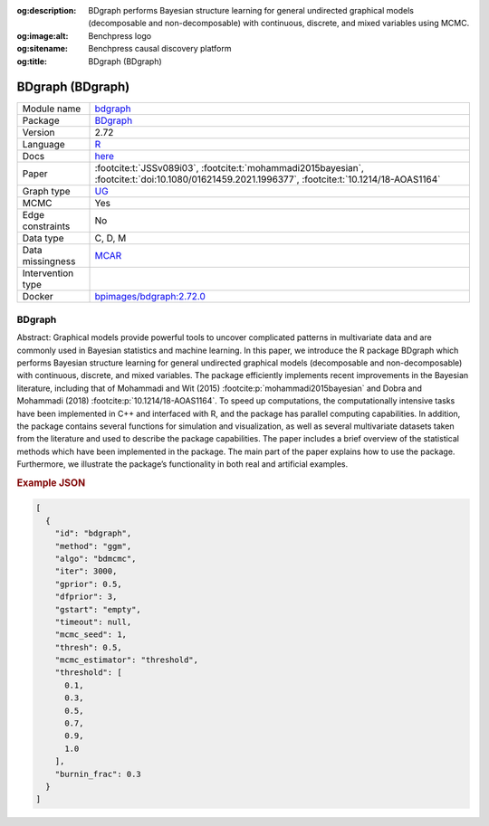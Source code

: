 


:og:description: BDgraph performs Bayesian structure learning for general undirected graphical models (decomposable and non-decomposable) with continuous, discrete, and mixed variables using MCMC.
:og:image:alt: Benchpress logo
:og:sitename: Benchpress causal discovery platform
:og:title: BDgraph (BDgraph)
 
.. meta::
    :title: BDgraph 
    :description: BDgraph performs Bayesian structure learning for general undirected graphical models (decomposable and non-decomposable) with continuous, discrete, and mixed variables using MCMC.


.. _bdgraph: 

BDgraph (BDgraph) 
******************



.. list-table:: 

   * - Module name
     - `bdgraph <https://github.com/felixleopoldo/benchpress/tree/master/workflow/rules/structure_learning_algorithms/bdgraph>`__
   * - Package
     - `BDgraph <https://cran.r-project.org/web/packages/BDgraph/index.html>`__
   * - Version
     - 2.72
   * - Language
     - `R <https://www.r-project.org/>`__
   * - Docs
     - `here <https://cran.r-project.org/web/packages/BDgraph/BDgraph.pdf>`__
   * - Paper
     - :footcite:t:`JSSv089i03`, :footcite:t:`mohammadi2015bayesian`, :footcite:t:`doi:10.1080/01621459.2021.1996377`, :footcite:t:`10.1214/18-AOAS1164`
   * - Graph type
     - `UG <https://en.wikipedia.org/wiki/Graph_(discrete_mathematics)#Graph>`__
   * - MCMC
     - Yes
   * - Edge constraints
     - No
   * - Data type
     - C, D, M
   * - Data missingness
     - `MCAR <https://en.wikipedia.org/wiki/Missing_data#Missing_completely_at_random>`__
   * - Intervention type
     - 
   * - Docker 
     - `bpimages/bdgraph:2.72.0 <https://hub.docker.com/r/bpimages/bdgraph/tags>`__




BDgraph 
-----------


Abstract: Graphical models provide powerful tools to uncover complicated patterns in multivariate data and are commonly used in Bayesian statistics and machine learning. In this
paper, we introduce the R package BDgraph which performs Bayesian structure learning for general undirected graphical models (decomposable and non-decomposable) with
continuous, discrete, and mixed variables. The package efficiently implements recent improvements in the Bayesian literature, including that of Mohammadi and Wit (2015) :footcite:p:`mohammadi2015bayesian` and 
Dobra and Mohammadi (2018) :footcite:p:`10.1214/18-AOAS1164`. To speed up computations, the computationally intensive tasks have been implemented in C++ and interfaced with R, and the package has
parallel computing capabilities. In addition, the package contains several functions for
simulation and visualization, as well as several multivariate datasets taken from the literature and used to describe the package capabilities. The paper includes a brief overview
of the statistical methods which have been implemented in the package. The main part
of the paper explains how to use the package. Furthermore, we illustrate the package’s
functionality in both real and artificial examples.



.. rubric:: Example JSON


.. code-block:: json


    [
      {
        "id": "bdgraph",
        "method": "ggm",
        "algo": "bdmcmc",
        "iter": 3000,
        "gprior": 0.5,
        "dfprior": 3,
        "gstart": "empty",
        "timeout": null,
        "mcmc_seed": 1,
        "thresh": 0.5,
        "mcmc_estimator": "threshold",
        "threshold": [
          0.1,
          0.3,
          0.5,
          0.7,
          0.9,
          1.0
        ],
        "burnin_frac": 0.3
      }
    ]

.. footbibliography::

